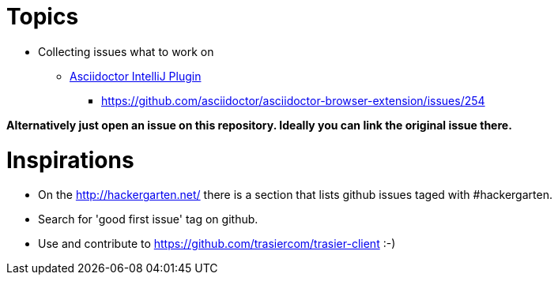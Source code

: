 = Topics

* Collecting issues what to work on

** https://github.com/asciidoctor/asciidoctor-intellij-plugin/issues[Asciidoctor IntelliJ Plugin]
*** https://github.com/asciidoctor/asciidoctor-browser-extension/issues/254

*Alternatively just open an issue on this repository. Ideally you can link the original issue there.*

= Inspirations

* On the http://hackergarten.net/ there is a section that lists github issues taged with #hackergarten.
* Search for 'good first issue' tag on github.
* Use and contribute to https://github.com/trasiercom/trasier-client :-)
